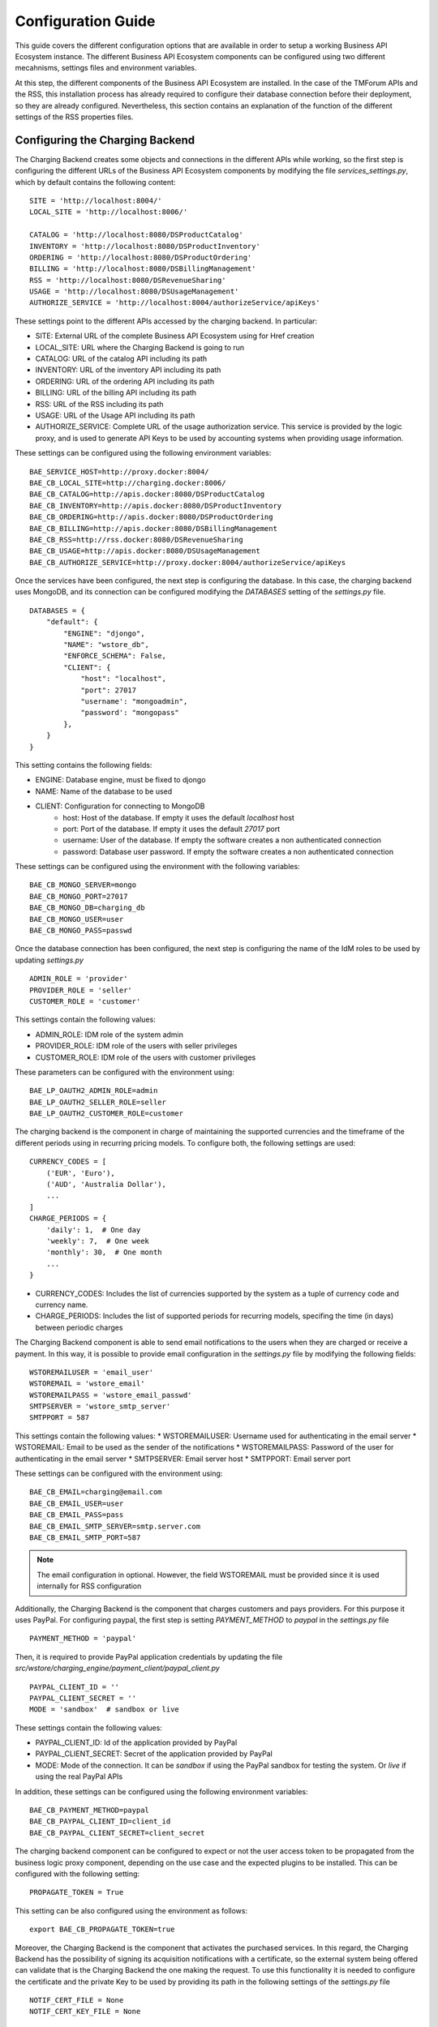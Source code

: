 ===================
Configuration Guide
===================

This guide covers the different configuration options that are available in order to setup a working Business API
Ecosystem instance. The different Business API Ecosystem components can be configured using two different mecahnisms,
settings files and environment variables.

At this step, the different components of the Business API Ecosystem are installed. In the case of the TMForum APIs and
the RSS, this installation process has already required to configure their database connection before their deployment,
so they are already configured. Nevertheless, this section contains an explanation of the function of the different
settings of the RSS properties files.

--------------------------------
Configuring the Charging Backend
--------------------------------

The Charging Backend creates some objects and connections in the different APIs while working, so the first step is
configuring the different URLs of the Business API Ecosystem components by modifying the file *services_settings.py*,
which by default contains the following content: ::

    SITE = 'http://localhost:8004/'
    LOCAL_SITE = 'http://localhost:8006/'

    CATALOG = 'http://localhost:8080/DSProductCatalog'
    INVENTORY = 'http://localhost:8080/DSProductInventory'
    ORDERING = 'http://localhost:8080/DSProductOrdering'
    BILLING = 'http://localhost:8080/DSBillingManagement'
    RSS = 'http://localhost:8080/DSRevenueSharing'
    USAGE = 'http://localhost:8080/DSUsageManagement'
    AUTHORIZE_SERVICE = 'http://localhost:8004/authorizeService/apiKeys'

These settings point to the different APIs accessed by the charging backend. In particular:

* SITE: External URL of the complete Business API Ecosystem using for Href creation
* LOCAL_SITE: URL where the Charging Backend is going to run
* CATALOG: URL of the catalog API including its path
* INVENTORY: URL of the inventory API including its path
* ORDERING: URL of the ordering API including its path
* BILLING: URL of the billing API including its path
* RSS: URL of the RSS including its path
* USAGE: URL of the Usage API including its path
* AUTHORIZE_SERVICE: Complete URL of the usage authorization service. This service is provided by the logic proxy, and is used to generate API Keys to be used by accounting systems when providing usage information.

These settings can be configured using the following environment variables: ::

    BAE_SERVICE_HOST=http://proxy.docker:8004/
    BAE_CB_LOCAL_SITE=http://charging.docker:8006/
    BAE_CB_CATALOG=http://apis.docker:8080/DSProductCatalog
    BAE_CB_INVENTORY=http://apis.docker:8080/DSProductInventory
    BAE_CB_ORDERING=http://apis.docker:8080/DSProductOrdering
    BAE_CB_BILLING=http://apis.docker:8080/DSBillingManagement
    BAE_CB_RSS=http://rss.docker:8080/DSRevenueSharing
    BAE_CB_USAGE=http://apis.docker:8080/DSUsageManagement
    BAE_CB_AUTHORIZE_SERVICE=http://proxy.docker:8004/authorizeService/apiKeys


Once the services have been configured, the next step is configuring the database. In this case, the charging backend uses
MongoDB, and its connection can be configured modifying the *DATABASES* setting of the *settings.py* file. ::

    DATABASES = {
        "default": {
            "ENGINE": "djongo",
            "NAME": "wstore_db",
            "ENFORCE_SCHEMA": False,
            "CLIENT": {
                "host": "localhost",
                "port": 27017
                "username': "mongoadmin",
                "password': "mongopass"
            },
        }
    }

This setting contains the following fields:

* ENGINE: Database engine, must be fixed to djongo
* NAME: Name of the database to be used
* CLIENT: Configuration for connecting to MongoDB
    * host: Host of the database. If empty it uses the default *localhost* host
    * port: Port of the database. If empty it uses the default *27017* port
    * username: User of the database. If empty the software creates a non authenticated connection
    * password: Database user password. If empty the software creates a non authenticated connection

These settings can be configured using the environment with the following variables: ::

    BAE_CB_MONGO_SERVER=mongo
    BAE_CB_MONGO_PORT=27017
    BAE_CB_MONGO_DB=charging_db
    BAE_CB_MONGO_USER=user
    BAE_CB_MONGO_PASS=passwd

Once the database connection has been configured, the next step is configuring the name of the IdM roles to be used by
updating *settings.py* ::

    ADMIN_ROLE = 'provider'
    PROVIDER_ROLE = 'seller'
    CUSTOMER_ROLE = 'customer'

This settings contain the following values:

* ADMIN_ROLE: IDM role of the system admin
* PROVIDER_ROLE: IDM role of the users with seller privileges
* CUSTOMER_ROLE: IDM role of the users with customer privileges

These parameters can be configured with the environment using: ::

    BAE_LP_OAUTH2_ADMIN_ROLE=admin
    BAE_LP_OAUTH2_SELLER_ROLE=seller
    BAE_LP_OAUTH2_CUSTOMER_ROLE=customer

The charging backend is the component in charge of maintaining the supported currencies and the timeframe of the different
periods using in recurring pricing models. To configure both, the following settings are used: ::

    CURRENCY_CODES = [
        ('EUR', 'Euro'),
        ('AUD', 'Australia Dollar'),
        ...
    ]
    CHARGE_PERIODS = {
        'daily': 1,  # One day
        'weekly': 7,  # One week
        'monthly': 30,  # One month
        ...
    }

* CURRENCY_CODES: Includes the list of currencies supported by the system as a tuple of currency code and currency name.
* CHARGE_PERIODS: Includes the list of supported periods for recurring models, specifing the time (in days) between periodic charges

The Charging Backend component is able to send email notifications to the users when they are charged or receive a payment.
In this way, it is possible to provide email configuration in the *settings.py* file by modifying the following fields: ::

    WSTOREMAILUSER = 'email_user'
    WSTOREMAIL = 'wstore_email'
    WSTOREMAILPASS = 'wstore_email_passwd'
    SMTPSERVER = 'wstore_smtp_server'
    SMTPPORT = 587

This settings contain the following values:
* WSTOREMAILUSER: Username used for authenticating in the email server
* WSTOREMAIL: Email to be used as the sender of the notifications
* WSTOREMAILPASS: Password of the user for authenticating in the email server
* SMTPSERVER: Email server host
* SMTPPORT: Email server port

These settings can be configured with the environment using: ::

    BAE_CB_EMAIL=charging@email.com
    BAE_CB_EMAIL_USER=user
    BAE_CB_EMAIL_PASS=pass
    BAE_CB_EMAIL_SMTP_SERVER=smtp.server.com
    BAE_CB_EMAIL_SMTP_PORT=587

.. note::
    The email configuration in optional. However, the field WSTOREMAIL must be provided since it is used internally for RSS configuration

Additionally, the Charging Backend is the component that charges customers and pays providers. For this purpose it uses
PayPal. For configuring paypal, the first step is setting *PAYMENT_METHOD* to *paypal* in the *settings.py* file ::

    PAYMENT_METHOD = 'paypal'

Then, it is required to provide PayPal application credentials by updating the file *src/wstore/charging_engine/payment_client/paypal_client.py* ::

    PAYPAL_CLIENT_ID = ''
    PAYPAL_CLIENT_SECRET = ''
    MODE = 'sandbox'  # sandbox or live

These settings contain the following values:

* PAYPAL_CLIENT_ID: Id of the application provided by PayPal
* PAYPAL_CLIENT_SECRET: Secret of the application provided by PayPal
* MODE: Mode of the connection. It can be *sandbox* if using the PayPal sandbox for testing the system. Or *live* if using the real PayPal APIs

In addition, these settings can be configured using the following environment variables: ::

    BAE_CB_PAYMENT_METHOD=paypal
    BAE_CB_PAYPAL_CLIENT_ID=client_id
    BAE_CB_PAYPAL_CLIENT_SECRET=client_secret

The charging backend component can be configured to expect or not the user access token to be propagated
from the business logic proxy component, depending on the use case and the expected plugins to be installed.
This can be configured with the following setting: ::

    PROPAGATE_TOKEN = True

This setting can be also configured using the environment as follows: ::

    export BAE_CB_PROPAGATE_TOKEN=true

Moreover, the Charging Backend is the component that activates the purchased services. In this regard, the Charging Backend
has the possibility of signing its acquisition notifications with a certificate, so the external system being offered can
validate that is the Charging Backend the one making the request. To use this functionality it is needed to configure the
certificate and the private Key to be used by providing its path in the following settings of the *settings.py* file ::

    NOTIF_CERT_FILE = None
    NOTIF_CERT_KEY_FILE = None

The Charging Backend uses a Cron task to check the status of recurring and usage subscriptions, and for paying sellers.
The periodicity of this tasks can be configured using the CRONJOBS setting of settings.py using the standard Cron format ::

    CRONJOBS = [
        ('0 5 * * *', 'django.core.management.call_command', ['pending_charges_daemon']),
        ('0 6 * * *', 'django.core.management.call_command', ['resend_cdrs']),
        ('0 4 * * *', 'django.core.management.call_command', ['resend_upgrade']
    ]

Once the Cron task has been configured, it is necessary to include it in the Cron tasks using the command:
::

    $ python3 manage.py crontab add

It is also possible to show current jobs or remove jobs using the commands:
::

    $ python3 manage.py crontab show

    $ python3 manage.py crontab remove

---------------------------
Configuring the Logic Proxy
---------------------------

Configuration of the Logic Proxy is located at *config.js* and can be provided in two different ways: providing the values
in the file or using the defined environment variables. Note that the environment variables override the values in *config.js*.

The first setting to be configured is the port and host where the proxy is going to run, these settings are located in *config.js* ::

    config.port = 80;
    config.host = 'localhost';

In addition, the environment variables *BAE_LP_PORT* and *BAE_LP_HOST* can be used to override those values. ::

    export BAE_LP_PORT=80
    export BAE_LP_HOST=localhost

If you want to run the proxy in HTTPS you can update *config.https* setting ::

    config.https = {
        enabled: false,
        certFile: 'cert/cert.crt',
        keyFile: 'cert/key.key',
        caFile: 'cert/ca.crt',
        port: 443
    };

In this case you have to set *enabled* to true, and provide the paths to the certificate (*certFile*), to the private key (*keyFile*),
and to the CA certificate (*caFile*).

In order to provide the HTTPS configuration using the environment, the following variables has been defined. ::

    export BAE_LP_HTTPS_ENABLED=true
    export BAE_LP_HTTPS_CERT=cert/cert.crt
    export BAE_LP_HTTPS_CA=cert/key.key
    export BAE_LP_HTTPS_KEY=cert/ca.crt
    export BAE_LP_HTTPS_PORT=443

The logic proxy supports the BAE to be deployed behind a proxy (or NGINX, Apache, etc) not sending X-Forwarding headers. In this
regard, the following setting is used in order to provide information about the actual endpoint which is used to access to the
Business API Ecosystem: ::

    config.proxy = {
        enabled: true,
        host: 'store.lab.fiware.org',
        secured: true,
        port: 443
    };

Which can be also configured using the *BAE_SERVICE_HOST* environment variable. ::

    export BAE_SERVICE_HOST=https://store.lab.fiware.org/

Then, it is possible to modify some of the URLs of the system. In particular, it is possible to provide a prefix for the API,
a prefix for the portal, and modifying the login and logout URLS ::

    config.proxyPrefix = '';
    config.portalPrefix = '';
    config.logInPath = '/login';
    config.logOutPath = '/logOut';

In addition, it is possible to configure the theme to be used by providing its name. Details about the configuration of
Themes are provided in the *Configuring Themes* section::

    config.theme = '';

The theme can be configured using the *BAE_LP_THEME* variable. ::

    export BAE_LP_THEME=fiwaretheme

The BAE supports multiple external IDPs to be configured in order to allow organizations
to login using their own IDP, when registered in a trust provider like iShare. To enable such feature the following setting
needs to be configured: ::

    config.extLogin = true;

This setting can be also configured using the environment as follows: ::

    export BAE_LP_EXT_LOGIN=true

In addition, it is possible to configure whether the proxy component should propagate user access token
to the backend components (charging backend, RSS and APIs), depending on the use case and the plugins
installed. To configure such setting, the following is used: ::

    config.propagateToken = true;

That can be configured using the environment as follows: ::

    export BAE_LP_PROPAGATE_TOKEN=true

Moreover, the Proxy uses MongoDB for maintaining some info, such as the current shopping cart of a user. you can configure
the connection to MongoDB by updating the following setting: ::

    config.mongoDb = {
        server: 'localhost',
        port: 27017,
        user: '',
        password: '',
        db: 'belp'
    };

In this setting you can configure the host (*server*), the port (*port*), the database user (*user*), the database user password
(*password*), and the database name (*db*).

In addition, the database connection can be configured with the environment as following: ::

    export BAE_LP_MONGO_USER=user
    export BAE_LP_MONGO_PASS=pass
    export BAE_LP_MONGO_SERVER=localhost
    export BAE_LP_MONGO_PORT=27017
    export BAE_LP_MONGO_DB=belp

As already stated, the Proxy is the component that acts as the endpoint for accessing the different APIs. In this way,
the proxy needs to know the URLs of them in order to redirect the different requests. This endpoints can be configured using the
following settings ::

    config.endpoints = {
        'catalog': {
            'path': 'DSProductCatalog',
            'host': 'localhost'
            'port': '8080',
            'appSsl': false
        },
        'ordering': {
            'path': 'DSProductOrdering',
            'host': 'localhost'
            'port': '8080',
            'appSsl': false
        },

        ...

The setting *config.endpoints* contains the specific configuration of each of the APIs, including its *path*, its *host*,
its *port*, and whether the API is using SSL or not.

.. note::
    The default configuration included in the config file is the one used by the installation script, so if you have used the script for
    installing the Business API Ecosystem you do not need to modify these fields

Each of the different APIs can be configured with environment variables with the following pattern: ::

    export BAE_LP_ENDPOINT_CATALOG_PATH=DSProductCatalog
    export BAE_LP_ENDPOINT_CATALOG_PORT=8080
    export BAE_LP_ENDPOINT_CATALOG_HOST=localhost
    export BAE_LP_ENDPOINT_CATALOG_SECURED=false

The Business API Ecosystem uses an indexes system managed by the Logic Proxy in order to perform queries,
searches, and paging the results. Starting in version 7.6.0 it is possible to use elasticsearch for the
indexing rather than using the local file system. The indexing system is configured with the following settings. ::

    config.indexes = {
        'engine': 'elasticsearch', // local or elasticsearch
        'elasticHost': 'elastic.docker:9200'
        'apiVersion': '7.5'
    };

The *engine* setting can be used to chose between *local* indexes and *elasticsearch* indexes.
If the later is chosen the URL of elasticsearch is provided with *elasticHost*. 

These settings can be configured using the environment as follows: ::

    export BAE_LP_INDEX_ENGINE=elasticsearch
    export BAE_LP_INDEX_URL=elasticsearch:9200
    export BAE_LP_INDEX_API_VERSION=7

Finally, there are two fields that allow to configure the behaviour of the system while running. On the one hand, *config.revenueModel*
allows to configure the default percentage that the Business API Ecosystem is going to retrieve in all the transactions.
On the other hand, *config.usageChartURL* allows to configure the URL of the chart to be used to display product usage to
customers in the web portal. They can be configured with environment variables with *BAE_LP_REVENUE_MODEL* and *BAE_LP_USAGE_CHART*

Identity Management
===================

Additionally, the proxy is the component that acts as the front end of the Business API Ecosystem, both providing a web portal,
and providing the endpoint for accessing to the different APIs. In this regard, the Proxy includes the IDP and login configuration.
The BAE supports multiple IPD implementations. In particular:

* FIWARE Keyrock
* Keycloak
* GitHub
* FIWARE Keyrock + iShare protocol
* OIDC with discovery server

To configure the IPD integration thw setting *oauth2* is used. The following example shows an example configuration using Keyrock ::

    config.oauth2 = {
        'provider': 'fiware',
        'server': 'https://account.lab.fiware.org',
        'clientID': '<client_id>',
        'clientSecret': '<client_secret>',
        'callbackURL': 'http://<proxy_host>:<proxy_port>/auth/fiware/callback',
        'roles': {
            'admin': 'admin',
            'customer': 'customer',
            'seller': 'seller',
            'orgAdmin': 'orgAdmin'
        }
    };


In this settings, the value of *provider* is used to configure the IDP type. Then,
it is needed to include the IDM instance being used (*server*), the client id given by the IdM (*clientID*),
the client secret given by the IdM (*clientSecret*), and the callback URL configured in the IdM (*callbackURL*).

In addition, the different roles allow to specify what users are admins of the system (*Admin*), what users can create products
and offerings (*Seller*), and what users are admins of a particular organization, enabling to manage its information (*orgAdmin*).
Note that while *admin* and *seller* roles are granted directly to the users in the Business API Ecosystem application, the *orgAdmin*
role has to be granted to users within IdM organizations.

.. note::
    Admin, Seller, and orgAdmin roles are configured in the Proxy settings, so any name can be chosen for them in the IDM

The OAuth2 settings can be configured using the environment as follows: ::

    export BAE_LP_OAUTH2_PROVIDER=fiware
    export BAE_LP_OAUTH2_SERVER=https://account.lab.fiware.org
    export BAE_LP_OAUTH2_CLIENT_ID=client_id
    export BAE_LP_OAUTH2_CLIENT_SECRET=client_secret
    export BAE_LP_OAUTH2_CALLBACK=http://<proxy_host>:<proxy_port>/auth/fiware/callback
    export BAE_LP_OAUTH2_ADMIN_ROLE=admin
    export BAE_LP_OAUTH2_SELLER_ROLE=seller
    export BAE_LP_OAUTH2_ORG_ADMIN_ROLE=orgAdmin


For Keycloak provider some extra settings need to be provided. The following is an example of a Keycloak configuration: ::

    config.oauth2 = {
        provider: 'keycloak',
        server: 'http://keycloak.docker:8080',
        clientID: 'bae',
        clientSecret: 'df68d1b9-f85f-4b5e-807c-c8be3ba27388',
        callbackURL: 'http://proxy.docker:8004/auth/keycloak/callback',
        realm: 'bae',
        roles: {
            admin: 'admin',
            customer: 'customer',
            seller: 'seller',
            orgAdmin: 'manager'
        }
    }

It can be seen that the *provider* setting is set to keycloak and that the *realm* setting is used to specify the Keycloak realm.
Such setting can be configured using the environment using: ::

    export BAE_LP_OIDC_REALM=bae

When using the iShare protocol, the configuration requires the certificate issues by iShare to be provided in order to generate
and sign the JWT used in such a protocol. Such info can be provided by the settings *tokenCrt* and *tokenKey* or via enviroment with: ::

    export BAE_LP_OIDC_TOKEN_KEY=...
    export BAE_LP_OIDC_TOKEN_CRT=...

Finally, if the OIDC protocol is used the following settings need to be configured:

* oidcScopes: Scopes requested in the OIDC request
* oidcDiscoveryURI: Discovery endpoint for the OIDC protocol
* oidcTokenEndpointAuthMethod: Method used for retriving the access token in the OIDC server

Such settings can be configured with the environ using: ::

    BAE_LP_OIDC_SCOPES
    BAE_LP_OIDC_DISCOVERY_URI
    BAE_LP_OIDC_TOKEN_AUTH_METHOD

------------------------
Configuring the TMF APIs
------------------------

When the TMF APIs are deployed from sources, the connection to the MySQL database is configured during the installation process
setting up the jdbc connection as described in the *Installation and Administration* guide.

On the other hand, the Docker image biz-ecosystem-apis, which is used to the deploy TMF APIs using Docker, uses two environment
variables for configuring such connection. ::

    MYSQL_ROOT_PASSWORD=my-secret-pw
    MYSQL_HOST=mysql

Finally, the TMF APIs can optionally use a configuration file called *settings.properties* which is located by default at */etc/default/apis*.
This file include a setting *server* which allows to provide the URL used to access to the Business API Ecosystem and, in particular, by the APIs
in order to generate *hrefs* with the proper reference. ::

    server=https://store.lab.fiware.org/

This setting can also be configured using the environment variable *BAE_SERVICE_HOST* ::

    export BAE_SERVICE_HOST=https://store.lab.fiware.org/


-------------------
Configuring the RSS
-------------------

The RSS has its settings included in two files located at */etc/default/rss*. The file *database.properties*  contains
by default the following fields: ::

    database.url=jdbc:mysql://localhost:3306/RSS
    database.username=root
    database.password=root
    database.driverClassName=com.mysql.jdbc.Driver

This file contains the configuration required in order to connect to the database.

* database.url: URL used to connect to the database, this URL includes the host and port of the database as well as the concrete database to be used
* database.username: User to be used to connect to the database
* database.password: Password of the database user
* database.driverClassName: Driver class of the database. By default MySQL

In addition, database settings can be configured using the environment. In particular, using the following variables: ::

    export BAE_RSS_DATABASE_URL=jdbc:mysql://mysql:3306/RSS
    export BAE_RSS_DATABASE_USERNAME=root
    export BAE_RSS_DATABASE_PASSWORD=my-secret-pw
    export BAE_RSS_DATABASE_DRIVERCLASSNAME=com.mysql.jdbc.Driver

The file *oauth.properties* contains by default the following fields (It is recommended not to modify them) ::

    config.grantedRole=admin
    config.sellerRole=Seller
    config.aggregatorRole=aggregator

This file contains the name of the roles (registered in the idm) that are going to be used by the RSS.

* config.grantedRole: Role in the IDM of the users with admin privileges
* config.sellerRole: Role in the IDM of the users with seller privileges
* config.aggregatorRole: Role of the users who are admins of an store instance. In the context of the Business API Ecosystem there is only a single store instance, so you can safely ignore this flag

Those settings can also be configured using the environment as ::

    export BAE_RSS_OAUTH_CONFIG_GRANTEDROLE=admin
    export BAE_RSS_OAUTH_CONFIG_SELLERROLE=Seller
    export BAE_RSS_OAUTH_CONFIG_AGGREGATORROLE=Aggregator

------------------
Configuring Themes
------------------

The Business API Ecosystem provides a basic mechanism for the creation of themes intended to customize the web portal
of the system. Themes include a set of files which can override any of the default portal files located in the *public/resources*
or *views* directories of the logic proxy. To do that, themes map the directory structure and include files with the same
name of the default ones to be overridden.

The Logic Proxy can include multiple themes which should be stored in the *themes* directory located at the root of the
project.

To enable themes, the *config.theme* setting is provided within the *config.js* file of the Logic Proxy. Themes are
enabled by providing the name of the theme directory in this setting. ::

    config.theme = 'dark-theme';

.. note::
    Setting *config.theme* to an empty string makes the Business API Ecosystem to use its default theme

To start using a theme the following command has to be executed: ::

    $ node collect_static.js

This command merges the theme files and the default ones into a *static* directory used by the Logic Proxy to retrieve
portal static files.

-------------------
Enabling Production
-------------------

The default installation of the Business API Ecosystem deploys its different components in *debug* mode. This is useful
for development and testing but it is not adequate for production environments.

Enabling the production mode makes the different components to start caching requests and views and minimizing JavaScript
files.

To enable the production mode, the first step is setting the environment variable *NODE_ENV* to *production* in the machine
containing the Logic Proxy. ::

    $ export NODE_ENV=production

Then, it is needed to collect static files in order to compress JavaScript files. ::

    $ node collect_static.js


Finally, change the setting *DEBUG* of the Charging Backend to False. ::

    DEBUG=False
